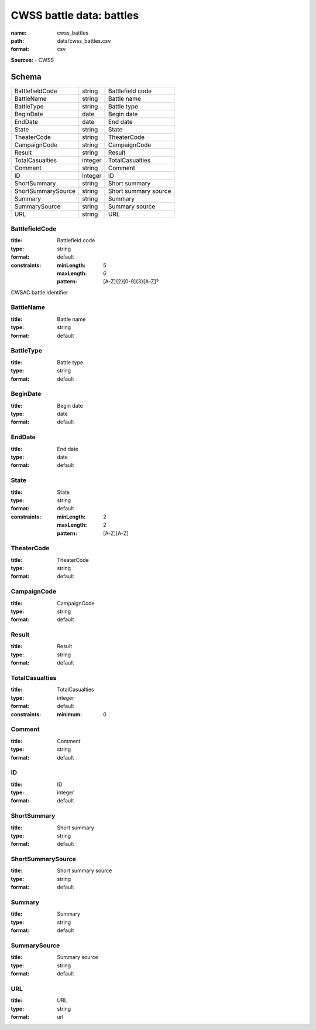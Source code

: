 #########################
CWSS battle data: battles
#########################

:name: cwss_battles
:path: data/cwss_battles.csv
:format: csv



**Sources:**
- CWSS


Schema
======



==================  =======  ====================
BattlefieldCode     string   Battlefield code
BattleName          string   Battle name
BattleType          string   Battle type
BeginDate           date     Begin date
EndDate             date     End date
State               string   State
TheaterCode         string   TheaterCode
CampaignCode        string   CampaignCode
Result              string   Result
TotalCasualties     integer  TotalCasualties
Comment             string   Comment
ID                  integer  ID
ShortSummary        string   Short summary
ShortSummarySource  string   Short summary source
Summary             string   Summary
SummarySource       string   Summary source
URL                 string   URL
==================  =======  ====================

BattlefieldCode
---------------

:title: Battlefield code
:type: string
:format: default
:constraints:
    :minLength: 5
    :maxLength: 6
    :pattern: [A-Z]{2}[0-9]{3}[A-Z]?
    

CWSAC battle identifier


       
BattleName
----------

:title: Battle name
:type: string
:format: default





       
BattleType
----------

:title: Battle type
:type: string
:format: default





       
BeginDate
---------

:title: Begin date
:type: date
:format: default





       
EndDate
-------

:title: End date
:type: date
:format: default





       
State
-----

:title: State
:type: string
:format: default
:constraints:
    :minLength: 2
    :maxLength: 2
    :pattern: [A-Z][A-Z]
    




       
TheaterCode
-----------

:title: TheaterCode
:type: string
:format: default





       
CampaignCode
------------

:title: CampaignCode
:type: string
:format: default





       
Result
------

:title: Result
:type: string
:format: default





       
TotalCasualties
---------------

:title: TotalCasualties
:type: integer
:format: default
:constraints:
    :minimum: 0
    




       
Comment
-------

:title: Comment
:type: string
:format: default





       
ID
--

:title: ID
:type: integer
:format: default





       
ShortSummary
------------

:title: Short summary
:type: string
:format: default





       
ShortSummarySource
------------------

:title: Short summary source
:type: string
:format: default





       
Summary
-------

:title: Summary
:type: string
:format: default





       
SummarySource
-------------

:title: Summary source
:type: string
:format: default





       
URL
---

:title: URL
:type: string
:format: url





       

